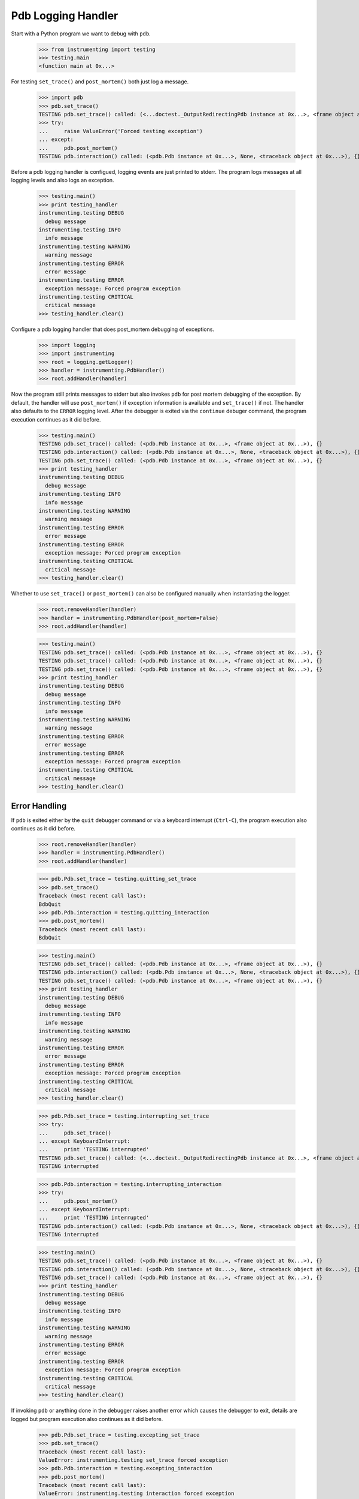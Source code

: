 .. -*-doctest-*-

===================
Pdb Logging Handler
===================

Start with a Python program we want to debug with ``pdb``.

    >>> from instrumenting import testing
    >>> testing.main
    <function main at 0x...>

For testing ``set_trace()`` and ``post_mortem()`` both just log a
message.

    >>> import pdb
    >>> pdb.set_trace()
    TESTING pdb.set_trace() called: (<...doctest._OutputRedirectingPdb instance at 0x...>, <frame object at 0x...>), {}
    >>> try:
    ...     raise ValueError('Forced testing exception')
    ... except:
    ...     pdb.post_mortem()
    TESTING pdb.interaction() called: (<pdb.Pdb instance at 0x...>, None, <traceback object at 0x...>), {}

Before a pdb logging handler is configued, logging events are just
printed to stderr.  The program logs messages at all logging levels
and also logs an exception.

    >>> testing.main()
    >>> print testing_handler
    instrumenting.testing DEBUG
      debug message
    instrumenting.testing INFO
      info message
    instrumenting.testing WARNING
      warning message
    instrumenting.testing ERROR
      error message
    instrumenting.testing ERROR
      exception message: Forced program exception
    instrumenting.testing CRITICAL
      critical message
    >>> testing_handler.clear()
    
Configure a pdb logging handler that does post_mortem debugging of
exceptions.

    >>> import logging
    >>> import instrumenting
    >>> root = logging.getLogger()
    >>> handler = instrumenting.PdbHandler()
    >>> root.addHandler(handler)

Now the program still prints messages to stderr but also invokes
``pdb`` for post mortem debugging of the exception.  By default, the
handler will use ``post_mortem()`` if exception information is
available and ``set_trace()`` if not.  The handler also defaults to
the ``ERROR`` logging level.  After the debugger is exited via the
``continue`` debuger command, the program execution continues as it
did before.

    >>> testing.main()
    TESTING pdb.set_trace() called: (<pdb.Pdb instance at 0x...>, <frame object at 0x...>), {}
    TESTING pdb.interaction() called: (<pdb.Pdb instance at 0x...>, None, <traceback object at 0x...>), {}
    TESTING pdb.set_trace() called: (<pdb.Pdb instance at 0x...>, <frame object at 0x...>), {}
    >>> print testing_handler
    instrumenting.testing DEBUG
      debug message
    instrumenting.testing INFO
      info message
    instrumenting.testing WARNING
      warning message
    instrumenting.testing ERROR
      error message
    instrumenting.testing ERROR
      exception message: Forced program exception
    instrumenting.testing CRITICAL
      critical message
    >>> testing_handler.clear()

Whether to use ``set_trace()`` or ``post_mortem()`` can also be
configured manually when instantiating the logger.

    >>> root.removeHandler(handler)
    >>> handler = instrumenting.PdbHandler(post_mortem=False)
    >>> root.addHandler(handler)

    >>> testing.main()
    TESTING pdb.set_trace() called: (<pdb.Pdb instance at 0x...>, <frame object at 0x...>), {}
    TESTING pdb.set_trace() called: (<pdb.Pdb instance at 0x...>, <frame object at 0x...>), {}
    TESTING pdb.set_trace() called: (<pdb.Pdb instance at 0x...>, <frame object at 0x...>), {}
    >>> print testing_handler
    instrumenting.testing DEBUG
      debug message
    instrumenting.testing INFO
      info message
    instrumenting.testing WARNING
      warning message
    instrumenting.testing ERROR
      error message
    instrumenting.testing ERROR
      exception message: Forced program exception
    instrumenting.testing CRITICAL
      critical message
    >>> testing_handler.clear()


Error Handling
==============

If ``pdb`` is exited either by the ``quit`` debugger command or via a
keyboard interrupt (``Ctrl-C``), the program execution also continues
as it did before.

    >>> root.removeHandler(handler)
    >>> handler = instrumenting.PdbHandler()
    >>> root.addHandler(handler)

    >>> pdb.Pdb.set_trace = testing.quitting_set_trace
    >>> pdb.set_trace()
    Traceback (most recent call last):
    BdbQuit
    >>> pdb.Pdb.interaction = testing.quitting_interaction
    >>> pdb.post_mortem()
    Traceback (most recent call last):
    BdbQuit

    >>> testing.main()
    TESTING pdb.set_trace() called: (<pdb.Pdb instance at 0x...>, <frame object at 0x...>), {}
    TESTING pdb.interaction() called: (<pdb.Pdb instance at 0x...>, None, <traceback object at 0x...>), {}
    TESTING pdb.set_trace() called: (<pdb.Pdb instance at 0x...>, <frame object at 0x...>), {}
    >>> print testing_handler
    instrumenting.testing DEBUG
      debug message
    instrumenting.testing INFO
      info message
    instrumenting.testing WARNING
      warning message
    instrumenting.testing ERROR
      error message
    instrumenting.testing ERROR
      exception message: Forced program exception
    instrumenting.testing CRITICAL
      critical message
    >>> testing_handler.clear()

    >>> pdb.Pdb.set_trace = testing.interrupting_set_trace
    >>> try:
    ...     pdb.set_trace()
    ... except KeyboardInterrupt:
    ...     print 'TESTING interrupted'
    TESTING pdb.set_trace() called: (<...doctest._OutputRedirectingPdb instance at 0x...>, <frame object at 0x...>), {}
    TESTING interrupted
    
    >>> pdb.Pdb.interaction = testing.interrupting_interaction
    >>> try:
    ...     pdb.post_mortem()
    ... except KeyboardInterrupt:
    ...     print 'TESTING interrupted'
    TESTING pdb.interaction() called: (<pdb.Pdb instance at 0x...>, None, <traceback object at 0x...>), {}
    TESTING interrupted

    >>> testing.main()
    TESTING pdb.set_trace() called: (<pdb.Pdb instance at 0x...>, <frame object at 0x...>), {}
    TESTING pdb.interaction() called: (<pdb.Pdb instance at 0x...>, None, <traceback object at 0x...>), {}
    TESTING pdb.set_trace() called: (<pdb.Pdb instance at 0x...>, <frame object at 0x...>), {}
    >>> print testing_handler
    instrumenting.testing DEBUG
      debug message
    instrumenting.testing INFO
      info message
    instrumenting.testing WARNING
      warning message
    instrumenting.testing ERROR
      error message
    instrumenting.testing ERROR
      exception message: Forced program exception
    instrumenting.testing CRITICAL
      critical message
    >>> testing_handler.clear()

If invoking ``pdb`` or anything done in the debugger raises another
error which causes the debugger to exit, details are logged but
program execution also continues as it did before.

    >>> pdb.Pdb.set_trace = testing.excepting_set_trace
    >>> pdb.set_trace()
    Traceback (most recent call last):
    ValueError: instrumenting.testing set_trace forced exception
    >>> pdb.Pdb.interaction = testing.excepting_interaction
    >>> pdb.post_mortem()
    Traceback (most recent call last):
    ValueError: instrumenting.testing interaction forced exception

    >>> testing.main()
    TESTING pdb.set_trace() called: (<pdb.Pdb instance at 0x...>, <frame object at 0x...>), {}
    TESTING pdb.interaction() called: (<pdb.Pdb instance at 0x...>, None, <traceback object at 0x...>), {}
    TESTING pdb.set_trace() called: (<pdb.Pdb instance at 0x...>, <frame object at 0x...>), {}
    >>> print testing_handler
    instrumenting.testing DEBUG
      debug message
    instrumenting.testing INFO
      info message
    instrumenting.testing WARNING
      warning message
    instrumenting.testing ERROR
      error message
    instrumenting ERROR
      Exception while debugging
    instrumenting.testing ERROR
      exception message: Forced program exception
    instrumenting ERROR
      Exception while debugging
    instrumenting.testing CRITICAL
      critical message
    instrumenting ERROR
      Exception while debugging
    >>> testing_handler.clear()

If ``stdin`` and ``stdout`` are not real terminals and thus can't be
used by the debugger, the pdb logging handler will not invoke ``pdb``:

    >>> import sys
    >>> import tempfile
    >>> orig_stdin = sys.stdin
    >>> sys.stdin = tempfile.TemporaryFile()
    >>> root.removeHandler(handler)
    >>> handler = instrumenting.PdbHandler()
    >>> root.addHandler(handler)

    >>> testing.main()
    >>> print testing_handler
    instrumenting.testing DEBUG
      debug message
    instrumenting.testing INFO
      info message
    instrumenting.testing WARNING
      warning message
    instrumenting.testing ERROR
      error message
    instrumenting ERROR
      Not invoking pdb, stdin is not a tty: <fdopen>
    instrumenting.testing ERROR
      exception message: Forced program exception
    instrumenting ERROR
      Not invoking pdb, stdin is not a tty: <fdopen>
    instrumenting.testing CRITICAL
      critical message
    instrumenting ERROR
      Not invoking pdb, stdin is not a tty: <fdopen>
    >>> testing_handler.clear()

    >>> sys.stdin = orig_stdin
    >>> testing.isatty_value = False
    >>> root.removeHandler(handler)
    >>> handler = instrumenting.PdbHandler()
    >>> root.addHandler(handler)

    >>> testing.main()
    >>> print testing_handler
    instrumenting.testing DEBUG
      debug message
    instrumenting.testing INFO
      info message
    instrumenting.testing WARNING
      warning message
    instrumenting.testing ERROR
      error message
    instrumenting ERROR
      Not invoking pdb, stdout is not a tty: <...doctest..._SpoofOut instance at 0x...>
    instrumenting.testing ERROR
      exception message: Forced program exception
    instrumenting ERROR
      Not invoking pdb, stdout is not a tty: <...doctest..._SpoofOut instance at 0x...>
    instrumenting.testing CRITICAL
      critical message
    instrumenting ERROR
      Not invoking pdb, stdout is not a tty: <...doctest..._SpoofOut instance at 0x...>
    >>> testing_handler.clear()
